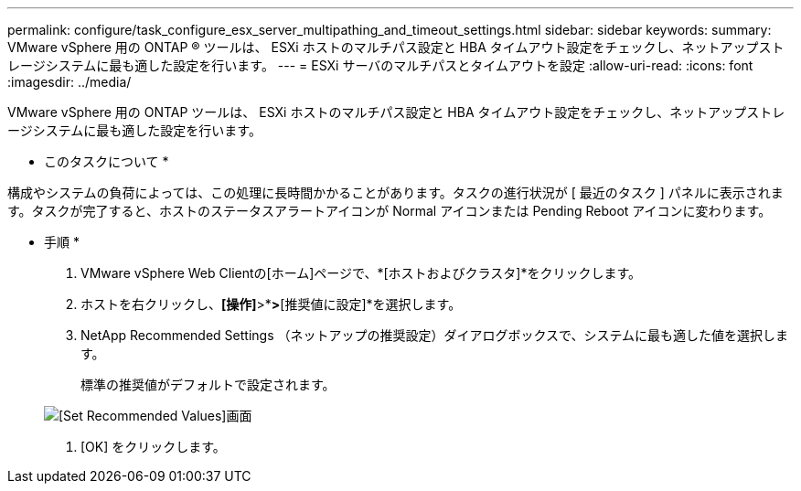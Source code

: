 ---
permalink: configure/task_configure_esx_server_multipathing_and_timeout_settings.html 
sidebar: sidebar 
keywords:  
summary: VMware vSphere 用の ONTAP ® ツールは、 ESXi ホストのマルチパス設定と HBA タイムアウト設定をチェックし、ネットアップストレージシステムに最も適した設定を行います。 
---
= ESXi サーバのマルチパスとタイムアウトを設定
:allow-uri-read: 
:icons: font
:imagesdir: ../media/


[role="lead"]
VMware vSphere 用の ONTAP ツールは、 ESXi ホストのマルチパス設定と HBA タイムアウト設定をチェックし、ネットアップストレージシステムに最も適した設定を行います。

* このタスクについて *

構成やシステムの負荷によっては、この処理に長時間かかることがあります。タスクの進行状況が [ 最近のタスク ] パネルに表示されます。タスクが完了すると、ホストのステータスアラートアイコンが Normal アイコンまたは Pending Reboot アイコンに変わります。

* 手順 *

. VMware vSphere Web Clientの[ホーム]ページで、*[ホストおよびクラスタ]*をクリックします。
. ホストを右クリックし、*[操作]*>*[NetApp ONTAP tools]*>*[推奨値に設定]*を選択します。
. NetApp Recommended Settings （ネットアップの推奨設定）ダイアログボックスで、システムに最も適した値を選択します。
+
標準の推奨値がデフォルトで設定されます。

+
image::../media/vsc_recommended_hosts_settings.gif[[Set Recommended Values]画面]

. [OK] をクリックします。

